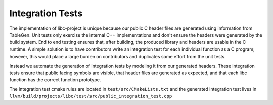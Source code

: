 Integration Tests
=====================
The implementation of libc-project is unique because our public C header files
are generated using information from TableGen. Unit tests only exercise the
internal C++ implementations and don't ensure the headers were generated by the
build system. End to end testing ensures that, after building, the produced
library and headers are usable in the C runtime. A simple solution is to have
contributors write an integration test for each individual function as a C
program; however, this would place a large burden on contributors and duplicates
some effort from the unit tests.

Instead we automate the generation of integration tests by modeling it from our
generated headers. These integration tests ensure that public facing symbols are
visible, that header files are generated as expected, and that each libc
function has the correct function prototype.

The integration test cmake rules are located in ``test/src/CMakeLists.txt`` and
the generated integration test lives in
``llvm/build/projects/libc/test/src/public_integration_test.cpp``
